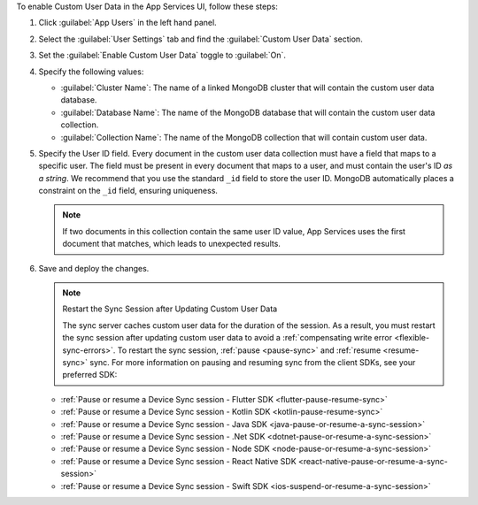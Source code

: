 To enable Custom User Data in the App Services UI, follow these steps:

1. Click :guilabel:`App Users` in the left hand panel.

#. Select the :guilabel:`User Settings` tab and find the
   :guilabel:`Custom User Data` section.

#. Set the :guilabel:`Enable Custom User Data` toggle to :guilabel:`On`.

#. Specify the following values:

   - :guilabel:`Cluster Name`: The name of a linked MongoDB cluster
     that will contain the custom user data database.
   
   - :guilabel:`Database Name`: The name of the MongoDB database that 
     will contain the custom user data collection.
   
   - :guilabel:`Collection Name`: The name of the MongoDB collection that
     will contain custom user data.

#.  Specify the User ID field.
    Every document in the custom user data collection must have a field that
    maps to a specific user. The field must be present in every
    document that maps to a user, and must contain the user's ID *as a string*. 
    We recommend that you use the standard ``_id`` field to store the 
    user ID. MongoDB automatically places a constraint on the ``_id`` field, 
    ensuring uniqueness.
    
    .. note::
        
       If two documents in this collection contain the same user ID value, 
       App Services uses the first document that matches, which 
       leads to unexpected results.
     
#. Save and deploy the changes.

   .. note:: Restart the Sync Session after Updating Custom User Data

    The sync server caches custom user data for the duration of the session.
    As a result, you must restart the sync session after updating custom user data
    to avoid a :ref:`compensating write error <flexible-sync-errors>`. 
    To restart the sync session, :ref:`pause <pause-sync>` and :ref:`resume <resume-sync>` sync.
    For more information on pausing and resuming sync from the client SDKs, see your preferred SDK:

   - :ref:`Pause or resume a Device Sync session - Flutter SDK
     <flutter-pause-resume-sync>`
   - :ref:`Pause or resume a Device Sync session - Kotlin SDK 
     <kotlin-pause-resume-sync>`
   - :ref:`Pause or resume a Device Sync session - Java SDK
     <java-pause-or-resume-a-sync-session>`
   - :ref:`Pause or resume a Device Sync session - .Net SDK
     <dotnet-pause-or-resume-a-sync-session>`
   - :ref:`Pause or resume a Device Sync session - Node SDK
     <node-pause-or-resume-a-sync-session>`
   - :ref:`Pause or resume a Device Sync session - React Native SDK
     <react-native-pause-or-resume-a-sync-session>`
   - :ref:`Pause or resume a Device Sync session - Swift SDK
     <ios-suspend-or-resume-a-sync-session>`
       